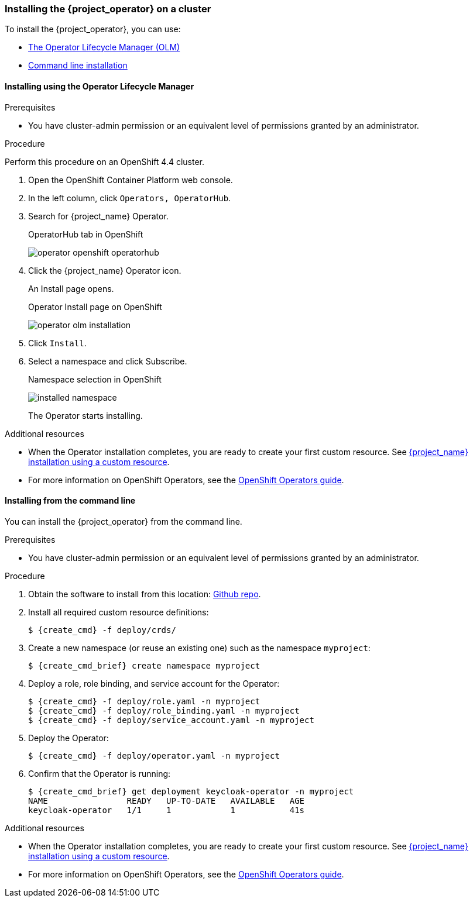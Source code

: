 
[[_installing-operator]]
=== Installing the {project_operator} on a cluster

To install the {project_operator}, you can use:

* xref:_install_by_olm[The Operator Lifecycle Manager (OLM)]
* xref:_install_by_command[Command line installation]

[[_install_by_olm]]
==== Installing using the Operator Lifecycle Manager

ifeval::[{project_community}==true]
You can install the Operator on an xref:_openshift-olm[OpenShift] or xref:_kubernetes-olm[Kubernetes] cluster.

[[_openshift-olm]]
===== Installation on an OpenShift cluster
endif::[]

.Prerequisites

* You have cluster-admin permission or an equivalent level of permissions granted by an administrator.

.Procedure

Perform this procedure on an OpenShift 4.4 cluster.

. Open the OpenShift Container Platform web console.

. In the left column, click `Operators, OperatorHub`.

. Search for {project_name} Operator.
+
.OperatorHub tab in OpenShift
image:{project_images}/operator-openshift-operatorhub.png[]

. Click the {project_name} Operator icon.
+
An Install page opens.
+
.Operator Install page on OpenShift
image:{project_images}/operator-olm-installation.png[]

. Click `Install`.

. Select a namespace and click Subscribe.
+
.Namespace selection in OpenShift
image:images/installed-namespace.png[]
+
The Operator starts installing.

.Additional resources

* When the Operator installation completes, you are ready to create your first custom resource. See xref:_keycloak_cr[{project_name} installation using a custom resource].
ifeval::[{project_community}==true]
However, if you want to start tracking all Operator activities before creating custom resources, see the xref:_monitoring-operator[Application Monitoring Operator].
endif::[]

* For more information on OpenShift Operators, see the link:https://docs.openshift.com/container-platform/4.4/operators/olm-what-operators-are.html[OpenShift Operators guide].
 
ifeval::[{project_community}==true]

[[_kubernetes-olm]]
===== Installation on a Kubernetes cluster

.Prerequisites

* You have cluster-admin permission or an equivalent level of permissions granted by an administrator.

.Procedure

For a Kubernetes cluster, perform these steps.

. Go to link:https://operatorhub.io/operator/keycloak-operator[Keycloak Operator on OperatorHub.io].

. Click `Install`.

. Follow the instructions on the screen.
+
.Operator Install page on Kubernetes
image:{project_images}/operator-operatorhub-install.png[]

.Additional resources

* When the Operator installation completes, you are ready to create your first custom resource. See xref:_keycloak_cr[{project_name} installation using a custom resource]. However, if you want to start tracking all Operator activities before creating custom resources, see the xref:_monitoring-operator[Application Monitoring Operator].

* For more information on a Kubernetes installation, see link:https://operatorhub.io/how-to-install-an-operator[How to install an Operator from OperatorHub.io].

endif::[]

[[_install_by_command]]
==== Installing from the command line

You can install the {project_operator} from the command line.

.Prerequisites

* You have cluster-admin permission or an equivalent level of permissions granted by an administrator.

.Procedure

. Obtain the software to install from this location: link:{operatorRepo_link}[Github repo].

. Install all required custom resource definitions:
+
[source,bash,subs=+attributes]
----
$ {create_cmd} -f deploy/crds/
----

. Create a new namespace (or reuse an existing one) such as the namespace `myproject`:
+
[source,bash,subs=+attributes]
----
$ {create_cmd_brief} create namespace myproject
----

. Deploy a role, role binding, and service account for the Operator:
+
[source,bash,subs=+attributes]
----
$ {create_cmd} -f deploy/role.yaml -n myproject
$ {create_cmd} -f deploy/role_binding.yaml -n myproject
$ {create_cmd} -f deploy/service_account.yaml -n myproject
----

. Deploy the Operator:
+
[source,bash,subs=+attributes]
----
$ {create_cmd} -f deploy/operator.yaml -n myproject
----

. Confirm that the Operator is running:
+
[source,bash,subs=+attributes]
----
$ {create_cmd_brief} get deployment keycloak-operator -n myproject
NAME                READY   UP-TO-DATE   AVAILABLE   AGE
keycloak-operator   1/1     1            1           41s
----

.Additional resources

* When the Operator installation completes, you are ready to create your first custom resource. See xref:_keycloak_cr[{project_name} installation using a custom resource].
ifeval::[{project_community}==true]
However, if you want to start tracking all Operator activities before creating custom resources, see the xref:_monitoring-operator[Application Monitoring Operator].

* For more information on a Kubernetes installation, see link:https://operatorhub.io/how-to-install-an-operator[How to install an Operator from OperatorHub.io].
endif::[]

* For more information on OpenShift Operators, see the link:https://docs.openshift.com/container-platform/4.4/operators/olm-what-operators-are.html[OpenShift Operators guide].

